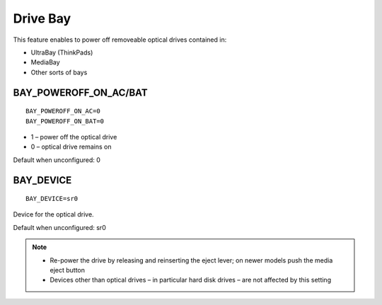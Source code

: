 .. _set-drive-bay:

Drive Bay
=========
This feature enables to power off removeable optical drives contained in:

* UltraBay (ThinkPads)
* MediaBay
* Other sorts of bays

BAY_POWEROFF_ON_AC/BAT
----------------------
::

    BAY_POWEROFF_ON_AC=0
    BAY_POWEROFF_ON_BAT=0

* 1 – power off the optical drive
* 0 – optical drive remains on

Default when unconfigured: 0

BAY_DEVICE
----------
::

    BAY_DEVICE=sr0

Device for the optical drive.

Default when unconfigured: sr0

.. note::

    * Re-power the drive by releasing and reinserting the eject lever; on newer
      models push the media eject button
    * Devices other than optical drives – in particular hard disk drives – are
      not affected by this setting


.. seealso::

    * Settings: :doc:`/settings/introduction`
    * FAQ: :doc:`/faq/disks`
